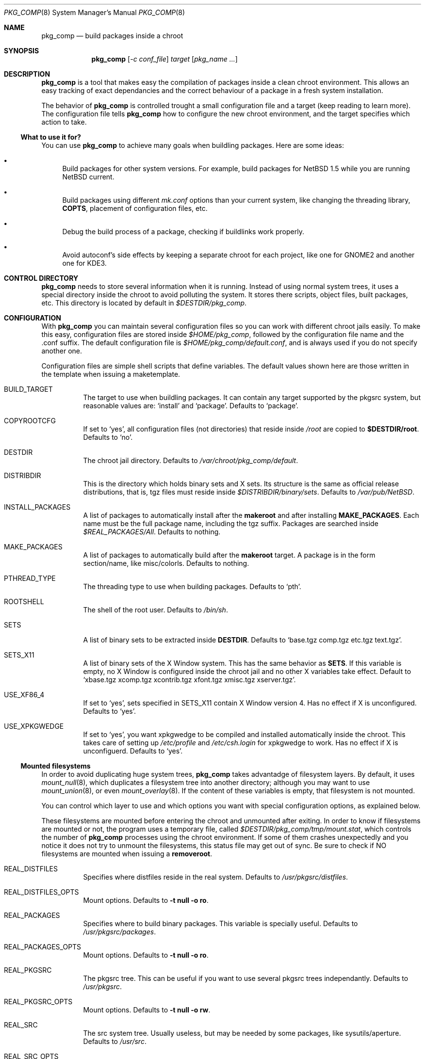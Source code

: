 .\" $NetBSD: pkg_comp.8,v 1.1.1.1 2002/09/07 00:08:50 rh Exp $
.\"
.\" pkg_comp - Build packages inside a clean chroot environment
.\" Copyright (c) 2002, Julio Merino <jmmv@hispabsd.org>
.\"
.\" Redistribution and use in source and binary forms, with or without
.\" modification, are permitted provided that the following conditions
.\" are met:
.\" 1. Redistributions of source code must retain the above copyright
.\"    notice, this list of conditions and the following disclaimer.
.\" 2. Neither the name of The NetBSD Foundation nor the names of its
.\"    contributors may be used to endorse or promote products derived
.\"    from this software without specific prior written permission.
.\" 3. Neither the name of author nor the names of its contributors may
.\"    be used to endorse or promote products derived from this software
.\"    without specific prior written permission.
.\"
.\" THIS SOFTWARE IS PROVIDED BY THE NETBSD FOUNDATION, INC. AND CONTRIBUTORS
.\" ``AS IS'' AND ANY EXPRESS OR IMPLIED WARRANTIES, INCLUDING, BUT NOT LIMITED
.\" TO, THE IMPLIED WARRANTIES OF MERCHANTABILITY AND FITNESS FOR A PARTICULAR
.\" PURPOSE ARE DISCLAIMED.  IN NO EVENT SHALL THE FOUNDATION OR CONTRIBUTORS
.\" BE LIABLE FOR ANY DIRECT, INDIRECT, INCIDENTAL, SPECIAL, EXEMPLARY, OR
.\" CONSEQUENTIAL DAMAGES (INCLUDING, BUT NOT LIMITED TO, PROCUREMENT OF
.\" SUBSTITUTE GOODS OR SERVICES; LOSS OF USE, DATA, OR PROFITS; OR BUSINESS
.\" INTERRUPTION) HOWEVER CAUSED AND ON ANY THEORY OF LIABILITY, WHETHER IN
.\" CONTRACT, STRICT LIABILITY, OR TORT (INCLUDING NEGLIGENCE OR OTHERWISE)
.\" ARISING IN ANY WAY OUT OF THE USE OF THIS SOFTWARE, EVEN IF ADVISED OF THE
.\" POSSIBILITY OF SUCH DAMAGE.
.\"/
.Dd July 26, 2002
.Dt PKG_COMP 8
.Os
.Sh NAME
.Nm pkg_comp
.Nd build packages inside a chroot
.Sh SYNOPSIS
.Nm
.Op Ar -c conf_file
.Ar target
.Op Ar pkg_name ...
.Sh DESCRIPTION
.Nm
is a tool that makes easy the compilation of packages inside a clean
chroot environment. This allows an easy tracking of exact dependancies
and the correct behaviour of a package in a fresh system installation.
.Pp
The behavior of
.Nm
is controlled trought a small configuration file and a target (keep
reading to learn more). The configuration file tells
.Nm
how to configure the new chroot environment, and the target specifies
which action to take.
.Pp
.Ss What to use it for?
You can use
.Nm
to achieve many goals when buildling packages. Here are some ideas:
.Bl -bullet -item
.It
Build packages for other system versions. For example, build packages for
.Nx 1.5
while you are running
.Nx current .
.It
Build packages using different
.Pa mk.conf
options than your current system, like changing the threading library,
.Sy COPTS ,
placement of configuration files, etc.
.It
Debug the build process of a package, checking if buildlinks work
properly.
.It
Avoid autoconf's side effects by keeping a separate chroot for each
project, like one for GNOME2 and another one for KDE3.
.El
.Pp
.Sh CONTROL DIRECTORY
.Nm
needs to store several information when it is running. Instead of
using normal system trees, it uses a special directory inside the
chroot to avoid polluting the system. It stores there scripts, object
files, built packages, etc.  This directory is located by default in
.Pa $DESTDIR/pkg_comp .
.Pp
.Sh CONFIGURATION
With
.Nm
you can maintain several configuration files so you can work with
different chroot jails easily. To make this easy, configuration files
are stored inside
.Pa $HOME/pkg_comp ,
followed by the configuration file name and the .conf suffix. The default
configuration file is
.Pa $HOME/pkg_comp/default.conf ,
and is always used if you do not specify another one.
.Pp
Configuration files are simple shell scripts that define
variables. The default values shown here are those written in the
template when issuing a maketemplate.
.Bl -tag -width indent
.It BUILD_TARGET
The target to use when buildling packages. It can contain any target
supported by the pkgsrc system, but reasonable values are:
.Ql install
and
.Ql package .
Defaults to
.Ql package .
.It COPYROOTCFG
If set to
.Ql yes ,
all configuration files (not directories) that reside inside
.Pa /root
are copied to
.Sy $DESTDIR/root .
Defaults to
.Ql no .
.It DESTDIR
The chroot jail directory. Defaults to
.Pa /var/chroot/pkg_comp/default .
.It DISTRIBDIR
This is the directory which holds
.Nb
binary sets and X sets. Its structure is the same as official release
distributions, that is, tgz files must reside inside
.Pa $DISTRIBDIR/binary/sets .
Defaults to
.Pa /var/pub/NetBSD .
.It INSTALL_PACKAGES
A list of packages to automatically install after the
.Sy makeroot
and after installing
.Sy MAKE_PACKAGES .
Each name must be the full package name, including the tgz suffix. Packages
are searched inside
.Pa $REAL_PACKAGES/All .
Defaults to nothing.
.It MAKE_PACKAGES
A list of packages to automatically build after the
.Sy makeroot
target. A package is in the form section/name, like
misc/colorls. Defaults to nothing.
.It PTHREAD_TYPE
The threading type to use when building packages. Defaults to
.Ql pth .
.It ROOTSHELL
The shell of the root user. Defaults to
.Pa /bin/sh .
.It SETS
A list of binary sets to be extracted inside
.Sy DESTDIR .
Defaults to
.Ql base.tgz comp.tgz etc.tgz text.tgz .
.It SETS_X11
A list of binary sets of the X Window system. This has the same behavior
as
.Sy SETS .
If this variable is empty, no X Window is configured inside the chroot
jail and no other X variables take effect. Default to
.Ql xbase.tgz xcomp.tgz xcontrib.tgz xfont.tgz xmisc.tgz xserver.tgz .
.It USE_XF86_4
If set to
.Ql yes ,
sets specified in SETS_X11 contain X Window version 4. Has no effect if
X is unconfigured. Defaults to
.Ql yes .
.It USE_XPKGWEDGE
If set to
.Ql yes ,
you want xpkgwedge to be compiled and installed automatically inside the
chroot. This takes care of setting up
.Pa /etc/profile
and
.Pa /etc/csh.login
for xpkgwedge to work. Has no effect if X is unconfiguerd. Defaults to
.Ql yes .
.El
.Ss Mounted filesystems
In order to avoid duplicating huge system trees,
.Nm
takes advantadge of filesystem layers. By default, it uses
.Xr mount_null 8 ,
which duplicates a filesystem tree into another directory; although
you may want to use
.Xr mount_union 8 ,
or even
.Xr mount_overlay 8 .
If the
content of these variables is empty, that filesystem is not mounted.
.Pp
You can control which layer to use and which options you want with
special configuration options, as explained below.
.Pp
These filesystems are mounted before entering the chroot and unmounted
after exiting. In order to know if filesystems are mounted or not, the
program uses a temporary file, called
.Pa $DESTDIR/pkg_comp/tmp/mount.stat ,
which controls the number of
.Nm
processes using the chroot environment. If some of them crashes
unexpectedly and you notice it does not try to unmount the
filesystems, this status file may get out of sync. Be sure to check if
NO filesystems are mounted when issuing a
.Sy removeroot .
.Bl -tag -width indent
.It REAL_DISTFILES
Specifies where distfiles reside in the real system. Defaults to
.Pa /usr/pkgsrc/distfiles .
.It REAL_DISTFILES_OPTS
Mount options. Defaults to
.Sy -t null -o ro .
.It REAL_PACKAGES
Specifies where to build binary packages. This variable is specially useful.
Defaults to
.Pa /usr/pkgsrc/packages .
.It REAL_PACKAGES_OPTS
Mount options. Defaults to
.Sy -t null -o ro .
.It REAL_PKGSRC
The pkgsrc tree. This can be useful if you want to use several pkgsrc trees
independantly. Defaults to
.Pa /usr/pkgsrc .
.It REAL_PKGSRC_OPTS
Mount options. Defaults to
.Sy -t null -o rw .
.It REAL_SRC
The src system tree. Usually useless, but may be needed by some packages,
like sysutils/aperture. Defaults to
.Pa /usr/src .
.It REAL_SRC_OPTS
Mount options. Defaults to
.Sy -t null -o rw .
.El
.Pp
.Sh TARGETS
A target specifies what
.Nm
should do (as in make). The following list describes all supported targets,
in the logical order you should call them.
.Bl -tag -width indent
.It maketemplate
Create a sample
.Ar conf_file .
You should edit it after the creation as you will probably want to change
the default configuration, specially paths.
.It makeroot
Create the chroot environment, based on the specs of the configuration file.
This step is required before trying any other, except maketemplate .
.It build
Builds the specified packages inside the chroot. You need to pass their
names as relative paths inside pkgsrc, like
.Pa pkgtools/pkg_comp .
.It install
Install the specified binary packages into the chroot. You must specify
the full name of the package and they must be reside inside
.Sy REAL_PACKAGES .
.It chroot
Enters the chroot environment.
.It removepkgs
Remove all the packages in the chroot environment. It starts deleting
packages with
.Xr pkg_delete 1
and then cleans the package tree and the database. This will rebuild
.Sy MAKE_PACKAGES ,
reinstall
.Sy INSTALL_PACKAGES
and xpkgwedge if they are specified in the configuration file.
.It removeroot
Remove the entire chroot tree. You should do it with this target because it
will take care to umount needed mount points.
.It auto
This executes several targets automatically, setting
.Sy BUILD_TARGET
to package. The order is: makeroot, build and removeroot. This is
useful to create binary packages of several pkgsrc and their
dependancies automatically. For this to be useful, you need to set
.Sy REAL_PACKAGES
and use
.Sy MAKE_PACKAGES
or pass package names trought the command line.
.El
.Pp
.Sh NOTES
This program uses nullfs to create virtual copies of real trees inside the
chroot environment.
.Pp
.Sh AUTHORS
Julio Merino <jmmv@hispabsd.org>
.Sh SEE ALSO
.Xr pkg_delete 1 ,
.Xr packages 7 ,
.Xr mount_null 8 .
.Sh BUGS
Probably many, specially error checking.

